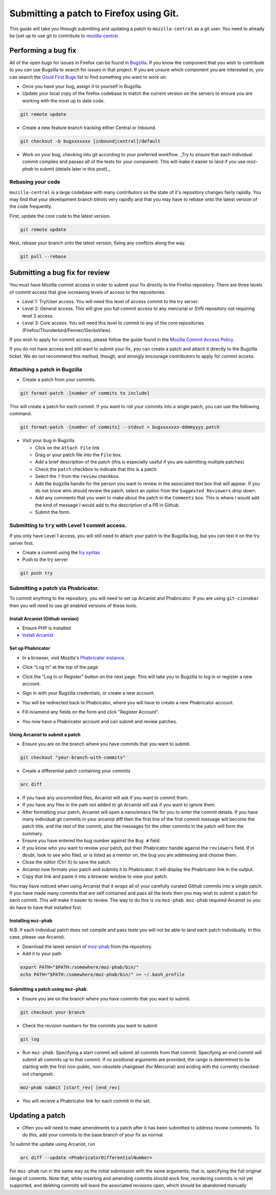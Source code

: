 
******************************************
Submitting a patch to Firefox using Git.
******************************************

This guide will take you through submitting and updating a patch to ``mozilla-central`` as a git user. You need to already be [set up to use git to contribute to `mozilla-central <moz-central-quick-start.rst>`_.

==========================================
Performing a bug fix
==========================================

All of the open bugs for issues in Firefox can be found in `Bugzilla <https://bugzilla.mozilla.org>`_. If you know the component that you wish to contribute to you can use Bugzilla to search for issues in that project. If you are unsure which component you are interested in, you can search the `Good First Bugs <https://bugzilla.mozilla.org/buglist.cgi?quicksearch=good-first-bug>`_ list to find something you want to work on. 

* Once you have your bug, assign it to yourself in Bugzilla.
* Update your local copy of the firefox codebase to match the current version on the servers to ensure you are working with the most up to date code.

.. code-block:: bash

  git remote update

* Create a new feature branch tracking either Central or Inbound.

.. code-block:: bash

  git checkout -b bugxxxxxxx [inbound|central]/default

* Work on your bug, checking into git according to your preferred workflow. _Try to ensure that each individual commit compiles and passes all of the tests for your component. This will make it easier to land if you use `moz-phab` to submit (details later in this post)._

------------------------------------------
Rebasing your code
------------------------------------------

``mozilla-central`` is a large codebase with many contributors so the state of it's repository changes fairly rapidly. You may find that your development branch bitrots very rapidly and that you may have to rebase onto the latest version of the code frequently. 

First, update the core code to the latest version.

.. code-block:: bash

  git remote update

Next, rebase your branch onto the latest version, fixing any conflicts along the way.

.. code-block:: bash

  git pull --rebase

==========================================
Submitting a bug fix for review
==========================================

You must have Mozilla commit access in order to submit your fix directly to the Firefox repository. There are three levels of commit access that give increasing levels of access to the repositories.

- Level 1: Try/User access. You will need this level of access commit to the try server. 
- Level 2: General access. This will give you full commit access to any mercurial or SVN repository not requiring level 3 access.
- Level 3: Core access. You will need this level to commit to any of the core repositories (Firefox/Thunderbird/Fennec/GeckoView).

If you wish to apply for commit access, please follow the guide found in the `Mozilla Commit Access Policy <https://www.mozilla.org/en-US/about/governance/policies/commit/access-policy/>`_.

If you do not have access and still want to submit your fix, you can create a patch and attach it directly to the Bugzilla ticket. We do not recommend this method, though, and strongly encourage contributors to apply for commit access.

--------------------------------------------------
Attaching a patch in Bugzilla
--------------------------------------------------

* Create a patch from your commits.

.. code-block:: bash

  git format-patch -[number of commits to include]


This will create a patch for each commit. If you want to roll your commits into a single patch, you can use the following command.

.. code-block:: bash

  git format-patch -[number of commits] --stdout > bugxxxxxxx-ddmmyyyy.patch


* Visit your bug in Bugzilla

  * Click on the ``Attach File`` link
  * Drag or your patch file into the ``File`` box.
  * Add a brief description of the patch (this is especially useful if you are submitting multiple patches)
  * Check the ``patch`` checkbox to indicate that this is a patch.
  * Select the ``?`` from the ``review`` checkbox. 
  * Add the bugzilla handle for the person you want to review in the associated text box that will appear. If you do not know who should review the patch, select an option from the ``Suggested Reviewers`` drop down.
  * Add any comments that you want to make about the patch in the ``Comments`` box. This is where I would add the kind of message I would add to the description of a PR in Github.
  * Submit the form.

--------------------------------------------------
Submitting to ``try`` with Level 1 commit access.
--------------------------------------------------

If you only have Level 1 access, you will still need to attach your patch to the Bugzilla bug, but you can test it on the try server first.

* Create a commit using the `try syntax <https://wiki.mozilla.org/ReleaseEngineering/TryChooser>`_
* Push to the try server

.. code-block:: bash

  git push try


------------------------------------------
Submitting a patch via Phabricator. 
------------------------------------------

To commit anything to the repository, you will need to set up Arcanist and Phabricator. If you are using ``git-cinnabar`` then you will need to use git enabled versions of these tools.

^^^^^^^^^^^^^^^^^^^^^^^^^^^^^^^^^^^^^^^^^^
Install Arcanist (Github version)
^^^^^^^^^^^^^^^^^^^^^^^^^^^^^^^^^^^^^^^^^^

* Ensure PHP is installed
* `Install Arcanist <https://secure.phabricator.com/book/phabricator/article/arcanist_quick_start/>`_ 

^^^^^^^^^^^^^^^^^^^^^^^^^^^^^^^^^^^^^^^^^^
Set up Phabricator
^^^^^^^^^^^^^^^^^^^^^^^^^^^^^^^^^^^^^^^^^^

* In a browser, visit Mozilla's `Phabricator instance <https://phabricator.services.mozilla.com/>`_.
* Click "Log In" at the top of the page

  .. image:: ../_assets/LogInPhab.png
     :alt: Log in to Phabricator

* Click the "Log In or Register" button on the next page. This will take you to Bugzilla to log in or register a new account.

  .. image:: ../_assets/LogInOrRegister.png
     :alt: Log in or register a Phabiricator account

* Sign in with your Bugzilla credentials, or create a new account.

  .. image:: ../_assets/LogInBugzilla.png
     :alt: Log in with Bugzilla

* You will be redirected back to Phabricator, where you will have to create a new Phabricator account.
* Fill in/amend any fields on the form and click "Register Account".
* You now have a Phabricator account and can submit and review patches.

^^^^^^^^^^^^^^^^^^^^^^^^^^^^^^^^^^^^^^^^^^
Using Arcanist to submit a patch
^^^^^^^^^^^^^^^^^^^^^^^^^^^^^^^^^^^^^^^^^^

* Ensure you are on the branch where you have commits that you want to submit.

.. code-block:: bash

  git checkout "your-branch-with-commits"


* Create a differential patch containing your commits

.. code-block:: bash

  arc diff

* If you have any uncommited files, Arcanist will ask if you want to commit them.
* If you have any files in the path not added to git Arcanist will ask if you want to ignore them. 
* After formatting your patch, Arcanist will open a nano/emacs file for you to enter the commit details. If you have many individual git commits in your arcanist diff then the first line of the first commit message will become the patch title, and the rest of the commit, plus the messages for the other commits in the patch will form the summary.
* Ensure you have entered the bug number against the ``Bug #`` field.
* If you know who you want to review your patch, put their Phabricator handle against the ``reviewers`` field. If in doubt, look to see who filed, or is listed as a mentor on, the bug you are addressing and choose them.
* Close the editor (Ctrl X) to save the patch.
* Arcanist now formats your patch and submits it to Phabricator. It will display the Phabricator link in the output.
* Copy that link and paste it into a browser window to view your patch.

You may have noticed when using Arcanist that it wraps all of your carefully curated Github commits into a single patch. If you have made many commits that are self contained and pass all the tests then you may wish to submit a patch for each commit. This will make it easier to review. The way to do this is via ``moz-phab``. ``moz-phab`` required Arcanist so you do have to have that installed first.

^^^^^^^^^^^^^^^^^^^^^^^^^^^^^^^^^^^^^^^^^^
Installing ``moz-phab``
^^^^^^^^^^^^^^^^^^^^^^^^^^^^^^^^^^^^^^^^^^

N.B. If each individual patch does not compile and pass tests you will not be able to land each patch individually. In this case, please use Arcanist.

* Download the latest version of `moz-phab <https://github.com/mozilla-conduit/review/releases/tags>`_ from the repository.
* Add it to your path

.. code-block:: bash

  export PATH="$PATH:/somewhere/moz-phab/bin/"
  echo PATH="$PATH:/somewhere/moz-phab/bin/" >> ~/.bash_profile


^^^^^^^^^^^^^^^^^^^^^^^^^^^^^^^^^^^^^^^^^^
Submitting a patch using ``moz-phab``.
^^^^^^^^^^^^^^^^^^^^^^^^^^^^^^^^^^^^^^^^^^

* Ensure you are on the branch where you have commits that you want to submit.

.. code-block:: bash

  git checkout your-branch

* Check the revision numbers for the commits you want to submit

.. code-block:: bash

  git log

* Run ``moz-phab``. Specifying a start commit will submit all commits from that commit. Specifying an end commit will submit all commits up to that commit. If no positional arguments are provided, the range is determined to be starting with the first non-public, non-obsolete changeset (for Mercurial) and ending with the currently checked-out changeset.

.. code-block:: bash

  moz-phab submit [start_rev] [end_rev]

* You will recieve a Phabricator link for each commit in the set.

==========================================
Updating a patch
==========================================

* Often you will need to make amendments to a patch after it has been submitted to address review comments. To do this, add your commits to the base branch of your fix as normal. 

To submit the update using Arcanist, run 

.. code-block:: bash

  arc diff --update <PhabricatorDifferentialNumber> 

For ``moz-phab`` run in the same way as the initial submission with the same arguments, that is, specifying the full original range of commits. Note that, while inserting and amending commits should work fine, reordering commits is not yet supported, and deleting commits will leave the associated revisions open, which should be abandoned manually
